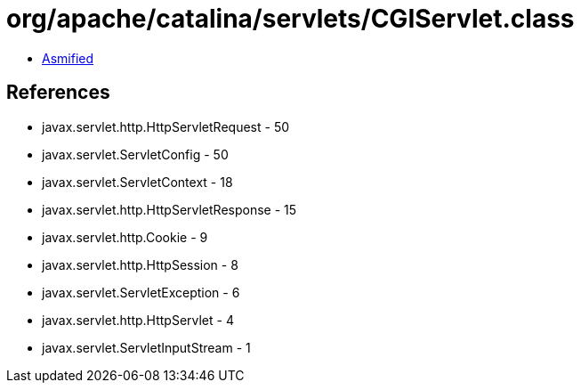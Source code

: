 = org/apache/catalina/servlets/CGIServlet.class

 - link:CGIServlet-asmified.java[Asmified]

== References

 - javax.servlet.http.HttpServletRequest - 50
 - javax.servlet.ServletConfig - 50
 - javax.servlet.ServletContext - 18
 - javax.servlet.http.HttpServletResponse - 15
 - javax.servlet.http.Cookie - 9
 - javax.servlet.http.HttpSession - 8
 - javax.servlet.ServletException - 6
 - javax.servlet.http.HttpServlet - 4
 - javax.servlet.ServletInputStream - 1
